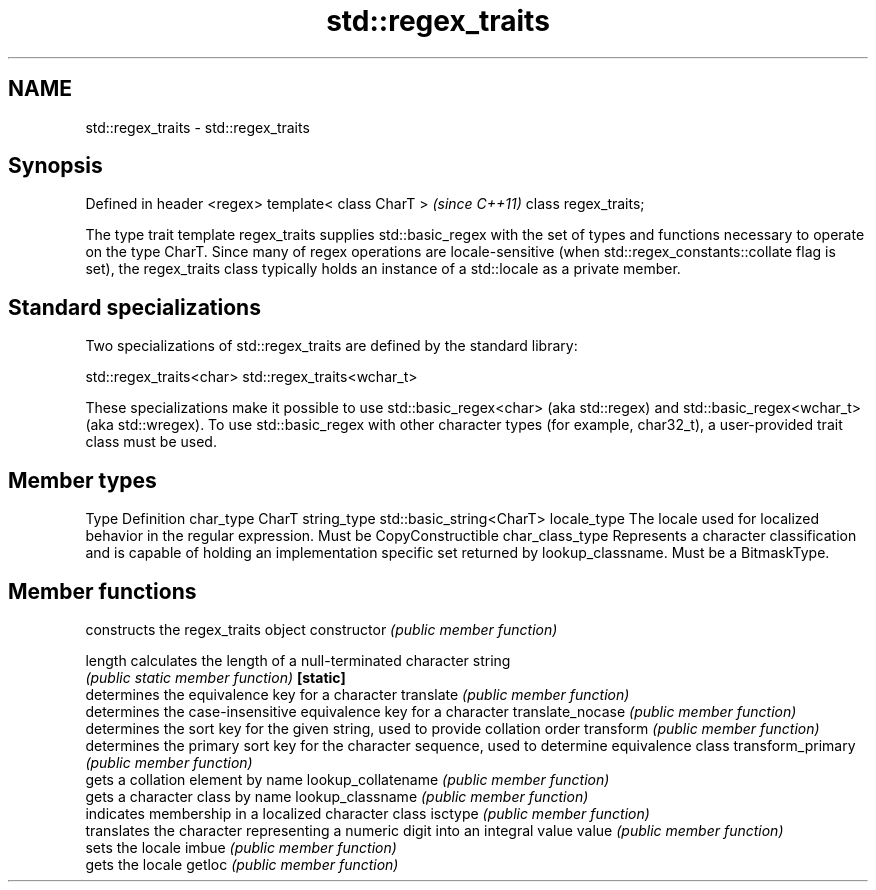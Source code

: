 .TH std::regex_traits 3 "2020.03.24" "http://cppreference.com" "C++ Standard Libary"
.SH NAME
std::regex_traits \- std::regex_traits

.SH Synopsis

Defined in header <regex>
template< class CharT >    \fI(since C++11)\fP
class regex_traits;

The type trait template regex_traits supplies std::basic_regex with the set of types and functions necessary to operate on the type CharT.
Since many of regex operations are locale-sensitive (when std::regex_constants::collate flag is set), the regex_traits class typically holds an instance of a std::locale as a private member.

.SH Standard specializations

Two specializations of std::regex_traits are defined by the standard library:

std::regex_traits<char>
std::regex_traits<wchar_t>

These specializations make it possible to use std::basic_regex<char> (aka std::regex) and std::basic_regex<wchar_t> (aka std::wregex). To use std::basic_regex with other character types (for example, char32_t), a user-provided trait class must be used.

.SH Member types


Type            Definition
char_type       CharT
string_type     std::basic_string<CharT>
locale_type     The locale used for localized behavior in the regular expression. Must be CopyConstructible
char_class_type Represents a character classification and is capable of holding an implementation specific set returned by lookup_classname. Must be a BitmaskType.


.SH Member functions


                   constructs the regex_traits object
constructor        \fI(public member function)\fP

length             calculates the length of a null-terminated character string
                   \fI(public static member function)\fP
\fB[static]\fP
                   determines the equivalence key for a character
translate          \fI(public member function)\fP
                   determines the case-insensitive equivalence key for a character
translate_nocase   \fI(public member function)\fP
                   determines the sort key for the given string, used to provide collation order
transform          \fI(public member function)\fP
                   determines the primary sort key for the character sequence, used to determine equivalence class
transform_primary  \fI(public member function)\fP
                   gets a collation element by name
lookup_collatename \fI(public member function)\fP
                   gets a character class by name
lookup_classname   \fI(public member function)\fP
                   indicates membership in a localized character class
isctype            \fI(public member function)\fP
                   translates the character representing a numeric digit into an integral value
value              \fI(public member function)\fP
                   sets the locale
imbue              \fI(public member function)\fP
                   gets the locale
getloc             \fI(public member function)\fP




